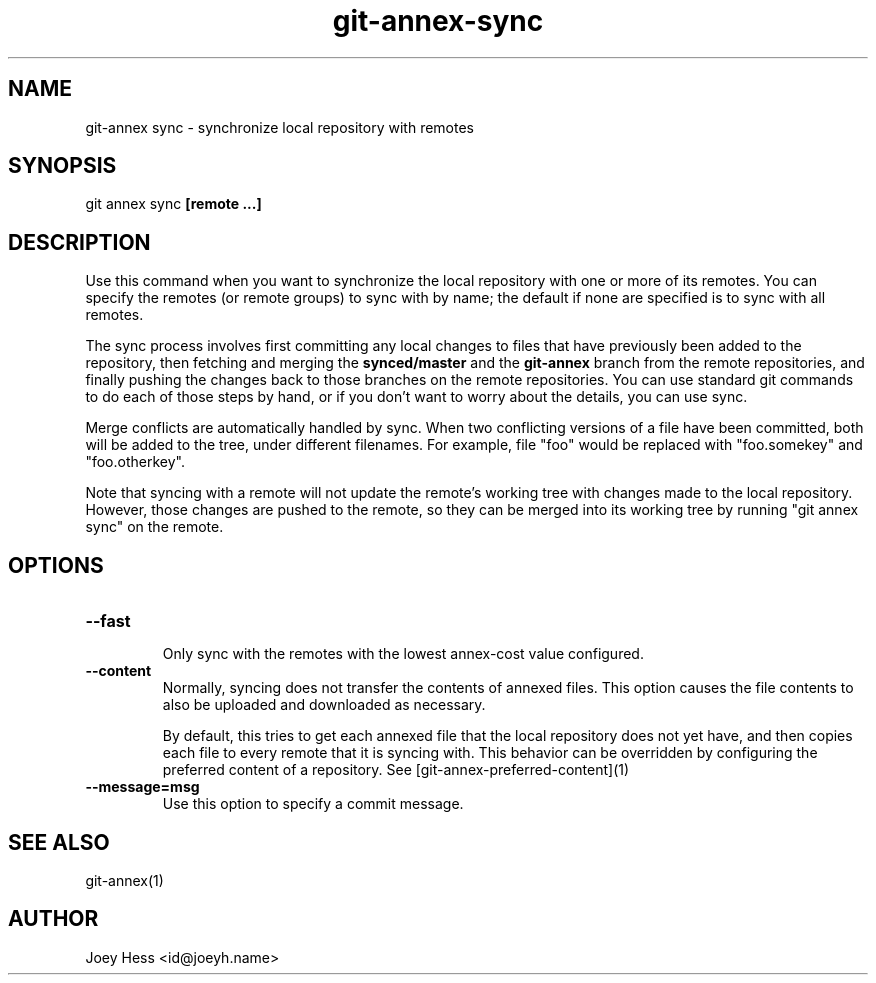 .TH git-annex-sync 1
.SH NAME
git\-annex sync \- synchronize local repository with remotes
.PP
.SH SYNOPSIS
git annex sync \fB[remote ...]\fP
.PP
.SH DESCRIPTION
Use this command when you want to synchronize the local repository with
one or more of its remotes. You can specify the remotes (or remote
groups) to sync with by name; the default if none are specified is to
sync with all remotes.
.PP
The sync process involves first committing any local changes to files
that have previously been added to the repository,
then fetching and merging the \fBsynced/master\fP and the \fBgit\-annex\fP branch
from the remote repositories, and finally pushing the changes back to
those branches on the remote repositories. You can use standard git
commands to do each of those steps by hand, or if you don't want to
worry about the details, you can use sync.
.PP
Merge conflicts are automatically handled by sync. When two conflicting
versions of a file have been committed, both will be added to the tree,
under different filenames. For example, file "foo" would be replaced
with "foo.somekey" and "foo.otherkey".
.PP
Note that syncing with a remote will not update the remote's working
tree with changes made to the local repository. However, those changes
are pushed to the remote, so they can be merged into its working tree
by running "git annex sync" on the remote.
.PP
.SH OPTIONS
.IP "\fB\-\-fast\fP"
.IP
Only sync with the remotes with the lowest annex\-cost value configured.
.IP
.IP "\fB\-\-content\fP"
Normally, syncing does not transfer the contents of annexed files.
This option causes the file contents to also be uploaded and downloaded
as necessary.  
.IP
By default, this tries to get each annexed file that the local repository 
does not yet have, and then copies each file to every remote that it is
syncing with. This behavior can be overridden by configuring the preferred
content of a repository. See [git\-annex\-preferred\-content](1)
.IP
.IP "\fB\-\-message=msg\fP"
Use this option to specify a commit message.
.IP
.SH SEE ALSO
git\-annex(1)
.PP
.SH AUTHOR
Joey Hess <id@joeyh.name>
.PP
.PP

